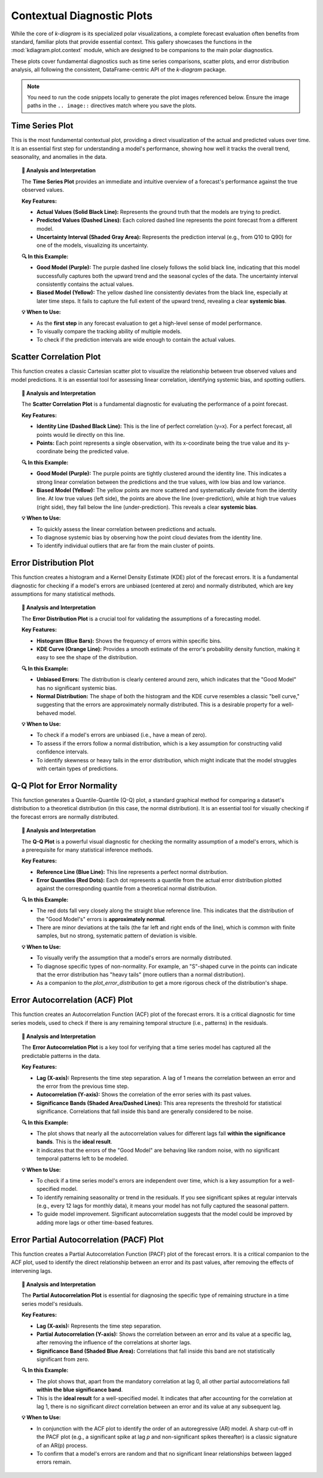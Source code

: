 .. _gallery_context:

===============================
Contextual Diagnostic Plots
===============================

While the core of `k-diagram` is its specialized polar visualizations,
a complete forecast evaluation often benefits from standard, familiar
plots that provide essential context. This gallery showcases the
functions in the :mod:`kdiagram.plot.context` module, which are
designed to be companions to the main polar diagnostics.

These plots cover fundamental diagnostics such as time series
comparisons, scatter plots, and error distribution analysis, all
following the consistent, DataFrame-centric API of the `k-diagram`
package.

.. note::
   You need to run the code snippets locally to generate the plot
   images referenced below. Ensure the image paths in the
   ``.. image::`` directives match where you save the plots.
   

.. _gallery_plot_time_series:

------------------
Time Series Plot
------------------

This is the most fundamental contextual plot, providing a direct
visualization of the actual and predicted values over time. It is
an essential first step for understanding a model's performance,
showing how well it tracks the overall trend, seasonality, and
anomalies in the data.

.. code-block:: python
   :linenos:

   import kdiagram.plot.context as kdc
   import pandas as pd
   import numpy as np
   import matplotlib.pyplot as plt

   # --- Data Generation ---
   np.random.seed(0)
   n_samples = 200
   time_index = pd.date_range("2023-01-01", periods=n_samples, freq='D')

   # A true signal with a trend and seasonality
   y_true = (np.linspace(0, 20, n_samples) +
             10 * np.sin(np.arange(n_samples) * 2 * np.pi / 30) +
             np.random.normal(0, 2, n_samples))

   # Model 1: A good forecast that tracks the signal well
   y_pred_good = y_true + np.random.normal(0, 1.5, n_samples)

   # Model 2: A biased forecast that misses the trend
   y_pred_biased = y_true * 0.8 + 5 + np.random.normal(0, 2, n_samples)

   df = pd.DataFrame({
       'time': time_index,
       'actual': y_true,
       'good_model': y_pred_good,
       'biased_model': y_pred_biased,
       'q10': y_pred_good - 5, # Uncertainty band for the good model
       'q90': y_pred_good + 5,
   })

   # --- Plotting ---
   kdc.plot_time_series(
       df,
       x_col='time',
       actual_col='actual',
       pred_cols=['good_model', 'biased_model'],
       q_lower_col='q10',
       q_upper_col='q90',
       title="Time Series Forecast Comparison",
       savefig="gallery/images/gallery_plot_context_time_series_plot.png"
   )
   plt.close()

.. image:: ../images/gallery_plot_context_time_series_plot.png
   :alt: Example of a Time Series Plot
   :align: center
   :width: 90%

.. topic:: 🧠 Analysis and Interpretation
   :class: hint

   The **Time Series Plot** provides an immediate and intuitive
   overview of a forecast's performance against the true observed
   values.

   **Key Features:**

   * **Actual Values (Solid Black Line):** Represents the ground truth
     that the models are trying to predict.
   * **Predicted Values (Dashed Lines):** Each colored dashed line
     represents the point forecast from a different model.
   * **Uncertainty Interval (Shaded Gray Area):** Represents the
     prediction interval (e.g., from Q10 to Q90) for one of the models,
     visualizing its uncertainty.

   **🔍 In this Example:**

   * **Good Model (Purple):** The purple dashed line closely follows the
     solid black line, indicating that this model successfully captures
     both the upward trend and the seasonal cycles of the data. The
     uncertainty interval consistently contains the actual values.
   * **Biased Model (Yellow):** The yellow dashed line consistently
     deviates from the black line, especially at later time steps. It
     fails to capture the full extent of the upward trend, revealing a
     clear **systemic bias**.

   **💡 When to Use:**

   * As the **first step** in any forecast evaluation to get a high-level
     sense of model performance.
   * To visually compare the tracking ability of multiple models.
   * To check if the prediction intervals are wide enough to contain the
     actual values.

   
.. _gallery_plot_scatter_correlation:

---------------------------
Scatter Correlation Plot
---------------------------

This function creates a classic Cartesian scatter plot to visualize
the relationship between true observed values and model predictions.
It is an essential tool for assessing linear correlation, identifying
systemic bias, and spotting outliers.

.. code-block:: python
   :linenos:

   import kdiagram.plot.context as kdc
   import pandas as pd
   import numpy as np
   import matplotlib.pyplot as plt

   # --- Data Generation (using the same data as before) ---
   np.random.seed(0)
   n_samples = 200
   time_index = pd.date_range("2023-01-01", periods=n_samples, freq='D')
   y_true = (np.linspace(0, 20, n_samples) +
             10 * np.sin(np.arange(n_samples) * 2 * np.pi / 30) +
             np.random.normal(0, 2, n_samples))
   y_pred_good = y_true + np.random.normal(0, 1.5, n_samples)
   y_pred_biased = y_true * 0.8 + 5 + np.random.normal(0, 2, n_samples)

   df = pd.DataFrame({
       'time': time_index,
       'actual': y_true,
       'good_model': y_pred_good,
       'biased_model': y_pred_biased,
   })

   # --- Plotting ---
   kdc.plot_scatter_correlation(
       df,
       actual_col='actual',
       pred_cols=['good_model', 'biased_model'],
       title="Actual vs. Predicted Correlation",
       savefig="gallery/images/gallery_plot_context_time_scatter_corr.png"
   )
   plt.close()

.. image:: ../images/gallery_plot_context_time_scatter_corr.png
   :alt: Example of a Scatter Correlation Plot
   :align: center
   :width: 75%

.. topic:: 🧠 Analysis and Interpretation
   :class: hint

   The **Scatter Correlation Plot** is a fundamental diagnostic for
   evaluating the performance of a point forecast.

   **Key Features:**

   * **Identity Line (Dashed Black Line):** This is the line of
     perfect correlation (y=x). For a perfect forecast, all points
     would lie directly on this line.
   * **Points:** Each point represents a single observation, with its
     x-coordinate being the true value and its y-coordinate being the
     predicted value.

   **🔍 In this Example:**

   * **Good Model (Purple):** The purple points are tightly clustered
     around the identity line. This indicates a strong linear
     correlation between the predictions and the true values, with
     low bias and low variance.
   * **Biased Model (Yellow):** The yellow points are more scattered
     and systematically deviate from the identity line. At low true
     values (left side), the points are above the line (over-prediction),
     while at high true values (right side), they fall below the line
     (under-prediction). This reveals a clear **systemic bias**.

   **💡 When to Use:**

   * To quickly assess the linear correlation between predictions and
     actuals.
   * To diagnose systemic bias by observing how the point cloud
     deviates from the identity line.
   * To identify individual outliers that are far from the main
     cluster of points.



.. _gallery_plot_error_distribution:

---------------------------
Error Distribution Plot
---------------------------

This function creates a histogram and a Kernel Density Estimate
(KDE) plot of the forecast errors. It is a fundamental diagnostic
for checking if a model's errors are unbiased (centered at zero)
and normally distributed, which are key assumptions for many
statistical methods.

.. code-block:: python
   :linenos:

   import kdiagram.plot.context as kdc
   import pandas as pd
   import numpy as np
   import matplotlib.pyplot as plt

   # --- Data Generation (using the same data as before) ---
   np.random.seed(0)
   n_samples = 200
   y_true = (np.linspace(0, 20, n_samples) +
             10 * np.sin(np.arange(n_samples) * 2 * np.pi / 30) +
             np.random.normal(0, 2, n_samples))
   y_pred_good = y_true + np.random.normal(0, 1.5, n_samples)

   df = pd.DataFrame({
       'actual': y_true,
       'good_model': y_pred_good,
   })

   # --- Plotting ---
   kdc.plot_error_distribution(
       df,
       actual_col='actual',
       pred_col='good_model',
       title="Error Distribution (Good Model)",
       savefig="gallery/images/gallery_plot_context_error_dist.png"
   )
   plt.close()

.. image:: ../images/gallery_plot_context_error_dist.png
   :alt: Example of an Error Distribution Plot
   :align: center
   :width: 75%

.. topic:: 🧠 Analysis and Interpretation
   :class: hint

   The **Error Distribution Plot** is a crucial tool for validating
   the assumptions of a forecasting model.

   **Key Features:**

   * **Histogram (Blue Bars):** Shows the frequency of errors within
     specific bins.
   * **KDE Curve (Orange Line):** Provides a smooth estimate of the
     error's probability density function, making it easy to see
     the shape of the distribution.

   **🔍 In this Example:**

   * **Unbiased Errors:** The distribution is clearly centered around
     zero, which indicates that the "Good Model" has no significant
     systemic bias.
   * **Normal Distribution:** The shape of both the histogram and the
     KDE curve resembles a classic "bell curve," suggesting that the
     errors are approximately normally distributed. This is a desirable
     property for a well-behaved model.

   **💡 When to Use:**

   * To check if a model's errors are unbiased (i.e., have a mean of
     zero).
   * To assess if the errors follow a normal distribution, which is a
     key assumption for constructing valid confidence intervals.
   * To identify skewness or heavy tails in the error distribution,
     which might indicate that the model struggles with certain types
     of predictions.


.. _gallery_plot_qq:

-----------------------------
Q-Q Plot for Error Normality
-----------------------------

This function generates a Quantile-Quantile (Q-Q) plot, a standard
graphical method for comparing a dataset's distribution to a
theoretical distribution (in this case, the normal distribution). It is
an essential tool for visually checking if the forecast errors are
normally distributed.

.. code-block:: python
   :linenos:

   import kdiagram.plot.context as kdc
   import pandas as pd
   import numpy as np
   import matplotlib.pyplot as plt

   # --- Data Generation (using the same data as before) ---
   np.random.seed(0)
   n_samples = 200
   y_true = (np.linspace(0, 20, n_samples) +
             10 * np.sin(np.arange(n_samples) * 2 * np.pi / 30) +
             np.random.normal(0, 2, n_samples))
   y_pred_good = y_true + np.random.normal(0, 1.5, n_samples)

   df = pd.DataFrame({
       'actual': y_true,
       'good_model': y_pred_good,
   })

   # --- Plotting ---
   kdc.plot_qq(
       df,
       actual_col='actual',
       pred_col='good_model',
       title="Q-Q Plot of Errors (Good Model)",
       savefig="gallery/images/gallery_plot_context_qq_plot.png"
   )
   plt.close()

.. image:: ../images/gallery_plot_context_qq_plot.png
   :alt: Example of a Q-Q Plot
   :align: center
   :width: 70%

.. topic:: 🧠 Analysis and Interpretation
   :class: hint

   The **Q-Q Plot** is a powerful visual diagnostic for checking the
   normality assumption of a model's errors, which is a prerequisite
   for many statistical inference methods.

   **Key Features:**

   * **Reference Line (Blue Line):** This line represents a perfect
     normal distribution.
   * **Error Quantiles (Red Dots):** Each dot represents a quantile from
     the actual error distribution plotted against the corresponding
     quantile from a theoretical normal distribution.

   **🔍 In this Example:**

   * The red dots fall very closely along the straight blue reference
     line. This indicates that the distribution of the "Good Model's"
     errors is **approximately normal**.
   * There are minor deviations at the tails (the far left and right
     ends of the line), which is common with finite samples, but no
     strong, systematic pattern of deviation is visible.

   **💡 When to Use:**

   * To visually verify the assumption that a model's errors are
     normally distributed.
   * To diagnose specific types of non-normality. For example, an
     "S"-shaped curve in the points can indicate that the error
     distribution has "heavy tails" (more outliers than a normal
     distribution).
   * As a companion to the `plot_error_distribution` to get a more
     rigorous check of the distribution's shape.


   
.. _gallery_plot_error_autocorrelation:

------------------------------------
Error Autocorrelation (ACF) Plot
------------------------------------

This function creates an Autocorrelation Function (ACF) plot of the
forecast errors. It is a critical diagnostic for time series models,
used to check if there is any remaining temporal structure (i.e.,
patterns) in the residuals.

.. code-block:: python
   :linenos:

   import kdiagram.plot.context as kdc
   import pandas as pd
   import numpy as np
   import matplotlib.pyplot as plt

   # --- Data Generation (using the same data as before) ---
   np.random.seed(0)
   n_samples = 200
   y_true = (np.linspace(0, 20, n_samples) +
             10 * np.sin(np.arange(n_samples) * 2 * np.pi / 30) +
             np.random.normal(0, 2, n_samples))
   y_pred_good = y_true + np.random.normal(0, 1.5, n_samples)

   df = pd.DataFrame({
       'actual': y_true,
       'good_model': y_pred_good,
   })

   # --- Plotting ---
   kdc.plot_error_autocorrelation(
       df,
       actual_col='actual',
       pred_col='good_model',
       title="Error Autocorrelation (Good Model)",
       savefig="gallery/images/gallery_plot_context_error_autocorr_acf.png"
   )
   plt.close()

.. image:: ../images/gallery_plot_context_error_autocorr_acf.png
   :alt: Example of an Error Autocorrelation Plot
   :align: center
   :width: 85%

.. topic:: 🧠 Analysis and Interpretation
   :class: hint

   The **Error Autocorrelation Plot** is a key tool for verifying
   that a time series model has captured all the predictable patterns
   in the data.

   **Key Features:**

   * **Lag (X-axis):** Represents the time step separation. A lag of
     1 means the correlation between an error and the error from the
     previous time step.
   * **Autocorrelation (Y-axis):** Shows the correlation of the error
     series with its past values.
   * **Significance Bands (Shaded Area/Dashed Lines):** This area
     represents the threshold for statistical significance. Correlations
     that fall inside this band are generally considered to be noise.

   **🔍 In this Example:**

   * The plot shows that nearly all the autocorrelation values for
     different lags fall **within the significance bands**. This is the
     **ideal result**.
   * It indicates that the errors of the "Good Model" are behaving like
     random noise, with no significant temporal patterns left to be
     modeled.

   **💡 When to Use:**

   * To check if a time series model's errors are independent over time,
     which is a key assumption for a well-specified model.
   * To identify remaining seasonality or trend in the residuals. If you
     see significant spikes at regular intervals (e.g., every 12 lags
     for monthly data), it means your model has not fully captured the
     seasonal pattern.
   * To guide model improvement. Significant autocorrelation suggests that
     the model could be improved by adding more lags or other time-based
     features.

   
.. _gallery_plot_error_pacf:

------------------------------------------
Error Partial Autocorrelation (PACF) Plot
------------------------------------------

This function creates a Partial Autocorrelation Function (PACF) plot
of the forecast errors. It is a critical companion to the ACF plot,
used to identify the direct relationship between an error and its
past values, after removing the effects of intervening lags.

.. code-block:: python
   :linenos:

   import kdiagram.plot.context as kdc
   import pandas as pd
   import numpy as np
   import matplotlib.pyplot as plt

   # --- Data Generation (using the same data as before) ---
   np.random.seed(0)
   n_samples = 200
   y_true = (np.linspace(0, 20, n_samples) +
             10 * np.sin(np.arange(n_samples) * 2 * np.pi / 30) +
             np.random.normal(0, 2, n_samples))
   y_pred_good = y_true + np.random.normal(0, 1.5, n_samples)

   df = pd.DataFrame({
       'actual': y_true,
       'good_model': y_pred_good,
   })

   # --- Plotting ---
   # Note: Requires the 'statsmodels' package to be installed.
   try:
       kdc.plot_error_pacf(
           df,
           actual_col='actual',
           pred_col='good_model',
           title="Partial Autocorrelation of Forecast Errors",
           savefig="gallery/images/gallery_plot_context_error_partial_autocorr_pacf.png"
       )
   except ImportError:
       print("Skipping PACF plot: statsmodels is not installed.")
   finally:
       plt.close()

.. image:: ../images/gallery_plot_context_error_partial_autocorr_pacf.png
   :alt: Example of an Error Partial Autocorrelation Plot
   :align: center
   :width: 85%

.. topic:: 🧠 Analysis and Interpretation
   :class: hint

   The **Partial Autocorrelation Plot** is essential for diagnosing
   the specific type of remaining structure in a time series model's
   residuals.

   **Key Features:**

   * **Lag (X-axis):** Represents the time step separation.
   * **Partial Autocorrelation (Y-axis):** Shows the correlation
     between an error and its value at a specific lag, after
     removing the influence of the correlations at shorter lags.
   * **Significance Band (Shaded Blue Area):** Correlations that
     fall inside this band are not statistically significant from zero.

   **🔍 In this Example:**

   * The plot shows that, apart from the mandatory correlation at
     lag 0, all other partial autocorrelations fall **within the
     blue significance band**.
   * This is the **ideal result** for a well-specified model. It
     indicates that after accounting for the correlation at lag 1,
     there is no significant *direct* correlation between an error
     and its value at any subsequent lag.

   **💡 When to Use:**

   * In conjunction with the ACF plot to identify the order of an
     autoregressive (AR) model. A sharp cut-off in the PACF plot
     (e.g., a significant spike at lag `p` and non-significant
     spikes thereafter) is a classic signature of an AR(p) process.
   * To confirm that a model's errors are random and that no
     significant linear relationships between lagged errors remain.

.. raw:: html

   <hr>
